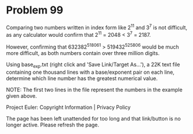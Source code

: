 *   Problem 99

   Comparing two numbers written in index form like 2^11 and 3^7 is not
   difficult, as any calculator would confirm that 2^11 = 2048 < 3^7 = 2187.

   However, confirming that 632382^518061 > 519432^525806 would be much more
   difficult, as both numbers contain over three million digits.

   Using base_exp.txt (right click and 'Save Link/Target As...'), a 22K text
   file containing one thousand lines with a base/exponent pair on each line,
   determine which line number has the greatest numerical value.

   NOTE: The first two lines in the file represent the numbers in the example
   given above.

   Project Euler: Copyright Information | Privacy Policy

   The page has been left unattended for too long and that link/button is no
   longer active. Please refresh the page.
